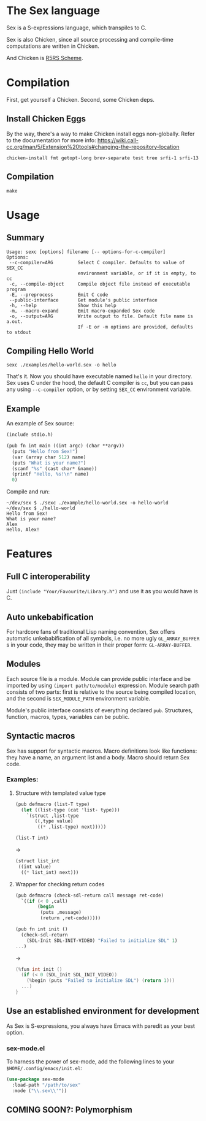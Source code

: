 * The Sex language
Sex is a S-expressions language, which transpiles to C.

Sex is also Chicken, since all source processing and compile-time
computations are written in Chicken.

And Chicken is [[https://call-cc.org][R5RS Scheme]].

* Compilation
First, get yourself a Chicken. Second, some Chicken deps.

** Install Chicken Eggs
By the way, there's a way to make Chicken install eggs non-globally. Refer to
the documentation for more info:
https://wiki.call-cc.org/man/5/Extension%20tools#changing-the-repository-location

~chicken-install fmt getopt-long brev-separate test tree srfi-1 srfi-13~

** Compilation
~make~

* Usage
** Summary
#+begin_src
Usage: sexc [options] filename [-- options-for-c-compiler]
Options:
 --c-compiler=ARG         Select C compiler. Defaults to value of SEX_CC
                          environment variable, or if it is empty, to cc
 -c, --compile-object     Compile object file instead of executable program
 -E, --preprocess         Emit C code
 --public-interface       Get module's public interface
 -h, --help               Show this help
 -m, --macro-expand       Emit macro-expanded Sex code
 -o, --output=ARG         Write output to file. Default file name is a.out.
                          If -E or -m options are provided, defaults to stdout
#+end_src
** Compiling Hello World
#+begin_src shell
sexc ./examples/hello-world.sex -o hello
#+end_src

That's it. Now you should have executable named ~hello~ in your
directory. Sex uses C under the hood, the default C compiler is ~cc~,
but you can pass any using ~--c-compiler~ option, or by setting
~SEX_CC~ environment variable.

** Example
An example of Sex source:
#+begin_src scheme
(include stdio.h)

(pub fn int main ((int argc) (char **argv))
  (puts "Hello from Sex!")
  (var (array char 512) name)
  (puts "What is your name?")
  (scanf "%s" (cast char* &name))
  (printf "Hello, %s!\n" name)
  0)
#+end_src

Compile and run:
#+begin_src shell
~/dev/sex $ ./sexc ./example/hello-world.sex -o hello-world
~/dev/sex $ ./hello-world
Hello from Sex!
What is your name?
Alex
Hello, Alex!
#+end_src

* Features
** Full C interoperability
Just ~(include "Your/Favourite/Library.h")~ and use it as you would
have is C.

** Auto unkebabification
For hardcore fans of traditional Lisp naming convention,
Sex offers automatic unkebabification of all symbols, i.e. no more
ugly ~GL_ARRAY_BUFFER~ s in your code, they may be written in their
proper form: ~GL-ARRAY-BUFFER~.

** Modules
Each source file is a module. Module can provide public interface and
be imported by using ~(import path/to/module)~ expression. Module
search path consists of two parts: first is relative to the source
being compiled location, and the second is ~SEX_MODULE_PATH~
environment variable.

Module's public interface consists of everything declared
~pub~. Structures, function, macros, types, variables can be
public.

** Syntactic macros
Sex has support for syntactic macros. Macro definitions look like
functions: they have a name, an argument list and a body. Macro should
return Sex code.

*** Examples:
**** Structure with templated value type
#+begin_src scheme
(pub defmacro (list-T type)
  (let ((list-type (cat 'list- type)))
    `(struct ,list-type
       ((,type value)
        ((* ,list-type) next)))))

(list-T int)
#+end_src
->
#+begin_src scheme
(struct list_int
 ((int value)
  ((* list_int) next)))
#+end_src

**** Wrapper for checking return codes
#+begin_src scheme
(pub defmacro (check-sdl-return call message ret-code)
  `((if (< 0 ,call)
        (begin
         (puts ,message)
         (return ,ret-code)))))

(pub fn int init ()
  (check-sdl-return
    (SDL-Init SDL-INIT-VIDEO) "Failed to initialize SDL" 1)
...)
#+end_src
->
#+begin_src c
(%fun int init ()
  (if (< 0 (SDL_Init SDL_INIT_VIDEO))
    (%begin (puts "Failed to initialize SDL") (return 1)))
  ...)
}
#+end_src

** Use an established environment for development
As Sex is S-expressions, you always have Emacs with paredit as your
best option.

*** sex-mode.el
To harness the power of sex-mode, add the following lines to your
~$HOME/.config/emacs/init.el~:
#+begin_src emacs-lisp
(use-package sex-mode
  :load-path "/path/to/sex"
  :mode ("\\.sex\\'"))
#+end_src

** COMING SOON?: Polymorphism
